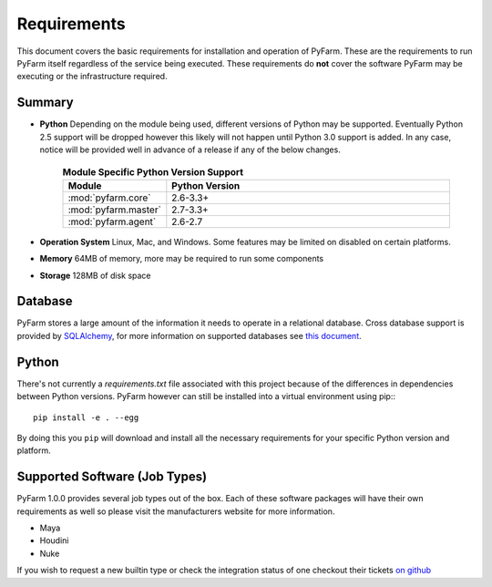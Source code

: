 Requirements
============

This document covers the basic requirements for installation and operation of
PyFarm.  These are the requirements to run PyFarm itself regardless of the
service being executed.  These requirements do **not** cover the software
PyFarm may be executing or the infrastructure required.

Summary
-------

* **Python** Depending on the module being used, different versions of Python
  may be supported.  Eventually Python 2.5 support will be dropped however this
  likely will not happen until Python 3.0 support is added.  In any case, notice
  will be provided well in advance of a release if any of the below changes.

    .. csv-table:: **Module Specific Python Version Support**
        :header: Module, Python Version
        :widths: 10, 50

        :mod:`pyfarm.core`,2.6-3.3+
        :mod:`pyfarm.master`,2.7-3.3+
        :mod:`pyfarm.agent`,2.6-2.7

* **Operation System** Linux, Mac, and Windows.  Some features may be limited
  on disabled on certain platforms.

* **Memory** 64MB of memory, more may be required to run some components

* **Storage** 128MB of disk space

Database
--------

PyFarm stores a large amount of the information it needs to operate in a
relational database.  Cross database support is provided by
`SQLAlchemy <http://www.sqlalchemy.org/>`_, for more information on
supported databases see
`this document <http://docs.sqlalchemy.org/en/rel_0_8/dialects/index.html>`_.

Python
------
There's not currently a `requirements.txt` file associated with this
project because of the differences in dependencies between Python versions.
PyFarm however can still be installed into a virtual environment using pip:::

    pip install -e . --egg

By doing this you ``pip`` will download and install all the necessary
requirements for your specific Python version and platform.

Supported Software (Job Types)
------------------------------

PyFarm 1.0.0 provides several job types out of the box.  Each of these software
packages will have their own requirements as well so please visit the
manufacturers website for more information.

* Maya
* Houdini
* Nuke

If you wish to request a new builtin type or check the integration status of
one checkout their tickets
`on github <https://github.com/pyfarm/pyfarm-jobtypes/issues?state=open>`_